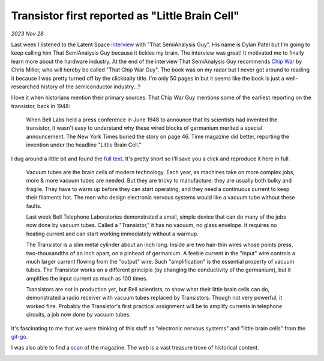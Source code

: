 .. _transistor:

================================================
Transistor first reported as "Little Brain Cell"
================================================

*2023 Nov 28*

.. _interview: https://www.latent.space/p/semianalysis

.. _Chip War: https://www.christophermiller.net/semiconductors-1

Last week I listened to the Latent Space `interview`_ with "That
SemiAnalysis Guy". His name is Dylan Patel but I'm going to keep calling him
That SemiAnalysis Guy because it tickles my brain. The interview was great! It
motivated me to finally learn more about the hardware industry. At the end of
the interview That SemiAnalysis Guy recommends `Chip War`_ by Chris Miller, who
will hereby be called "That Chip War Guy". The book was on my radar but I never
got around to reading it because I was pretty turned off by the clickbaity
title. I'm only 50 pages in but it seems like the book is just a
well-researched history of the semiconductor industry...?

I love it when historians mention their primary sources. That Chip War Guy
mentions some of the earliest reporting on the transistor, back in 1948:

    When Bell Labs held a press conference in June 1948 to announce that
    its scientists had invented the transistor, it wasn't easy to
    understand why these wired blocks of germanium merited a special
    announcement. The New York Times buried the story on page 46. Time
    magazine did better, reporting the invention under the headline
    "Little Brain Cell."

.. _full text: https://content.time.com/time/subscriber/article/0,33009,804759,00.html

I dug around a little bit and found the `full text`_. It's pretty short so I'll
save you a click and reproduce it here in full:

    Vacuum tubes are the brain cells of modern technology. Each year, as
    machines take on more complex jobs, more & more vacuum tubes are needed.
    But they are tricky to manufacture: they are usually both bulky and
    fragile. They have to warm up before they can start operating, and they
    need a continuous current to keep their filaments hot. The men who
    design electronic nervous systems would like a vacuum tube without these
    faults.

    Last week Bell Telephone Laboratories demonstrated a small, simple
    device that can do many of the jobs now done by vacuum tubes. Called a
    "Transistor," it has no vacuum, no glass envelope. It requires no
    heating current and can start working immediately without a warmup.

    The Transistor is a slim metal cylinder about an inch long. Inside are
    two hair-thin wires whose points press, two-thousandths of an inch
    apart, on a pinhead of germanium. A feeble current in the "input" wire
    controls a much larger current flowing from the "output" wire. Such
    "amplification" is the essential property of vacuum tubes. The
    Transistor works on a different principle (by changing the conductivity
    of the germanium), but it amplifies the input current as much as 100
    times.

    Transistors are not in production yet, but Bell scientists, to show what
    their little brain cells can do, demonstrated a radio receiver with
    vacuum tubes replaced by Transistors. Though not very powerful, it
    worked fine. Probably the Transistor's first practical assignment will
    be to amplify currents in telephone circuits, a job now done by vacuum
    tubes.

.. _git-go: https://www.deseret.com/1996/11/24/19278907/from-the-get-go-phrase-came-from-american-blacks

It's fascinating to me that we were thinking of this stuff as "electronic
nervous systems" and "little brain cells" from the `git-go`_.

.. _scan: https://time.com/vault/issue/1948-07-12/page/56/

I was also able to find a `scan`_ of the magazine. The web is a vast treasure
trove of historical content.

.. image:: transistor.png
